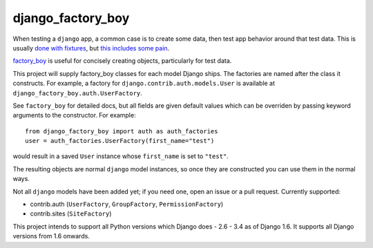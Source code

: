 django_factory_boy
==================

When testing a ``django`` app, a common case is to create some data,
then test app behavior around that test data.
This is usually `done with fixtures`_, but `this includes some pain`_.

`factory_boy`_ is useful for concisely creating objects, particularly for test data.

This project will supply factory_boy classes for each model Django ships.
The factories are named after the class it constructs.
For example, a factory for ``django.contrib.auth.models.User`` is available at ``django_factory_boy.auth.UserFactory``.

See ``factory_boy`` for detailed docs, but all fields are given default values which can be overriden by passing keyword arguments to the constructor.  For example::

    from django_factory_boy import auth as auth_factories
    user = auth_factories.UserFactory(first_name="test")

would result in a saved ``User`` instance whose ``first_name`` is set to ``"test"``.

The resulting objects are normal ``django`` model instances, so once they are constructed you can use them in the normal ways.

Not all ``django`` models have been added yet; if you need one, open an issue or a pull request.  Currently supported:

- contrib.auth (``UserFactory``, ``GroupFactory``, ``PermissionFactory``)
- contrib.sites (``SiteFactory``)


This project intends to support all Python versions which Django does - 2.6 - 3.4 as of Django 1.6.
It supports all Django versions from 1.6 onwards.

.. _`factory_boy`: https://github.com/rbarrois/factory_boy
.. _`done with fixtures`: https://docs.djangoproject.com/en/1.3/topics/testing/#fixture-loading
.. _`this includes some pain`: http://groups.google.com/group/django-developers/browse_thread/thread/d9a9ca573dfb6f87
